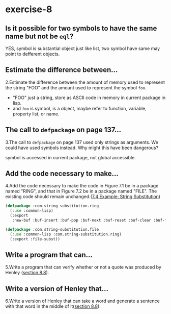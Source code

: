 #+options: toc:nil

* exercise-8

#+toc: headlines local

** Is it possible for two symbols to have the same name but not be ~eql~?

YES, symbol is substantial object just like list, two symbol have same may point to defferent objects.

** Estimate the difference between...

2.Estimate the difference between the amount of memory used to represent the string "FOO" and the amount used to represent the symbol ~foo~.

- "FOO" just a string, store as ASCII code in memory in current package in lisp.
- and ~foo~ is symbol, is a object, maybe refer to function, variable, property list, or name.

** The call to ~defpackage~ on page 137...

3.The call to ~defpackage~ on page 137 used only strings as arguments. We could have used symbols instead. Why might this have been dangerous?

symbol is accessed in current package, not global accessible.

** Add the code necessary to make...

4.Add the code necessary to make the code in Figure 7.1 be in a package named "RING", and that in Figure 7.2 be in a package named "FILE". The existing code should remain unchanged.([[file:chapter-7-4.org::*7.4 Example: String Substitution][7.4 Example: String Substitution]])

#+begin_src lisp
  (defpackage :com.string-substitution.ring
    (:use :common-lisp)
    (:export
     :new-buf :buf-insert :buf-pop :buf-next :buf-reset :buf-clear :buf-flush))

  (defpackage :com.string-substitution.file
    (:use :common-lisp :com.string-substitution.ring)
    (:export :file-subst))
#+end_src

** Write a program that can...

5.Write a program that can verify whether or not a quote was produced by Henley ([[file:section-8-8.org::*section 8.8][section 8.8]]).



** Write a version of Henley that...

6.Write a version of Henley that can take a word and generate a sentence with that word in the middle of it([[file:section-8-8.org::*section 8.8][section 8.8]]).
